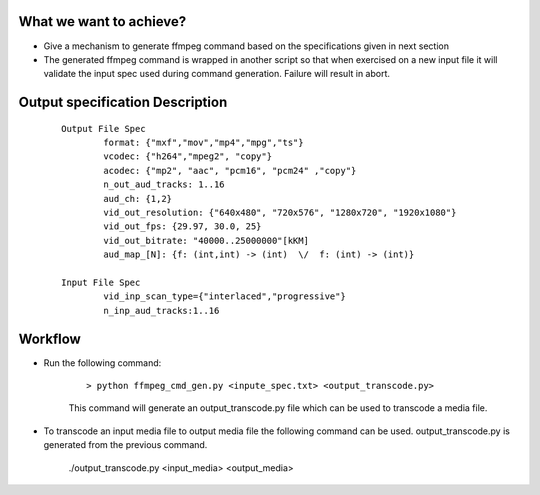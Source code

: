 What we want to achieve?
=========================

- Give a mechanism to generate ffmpeg command based on the specifications given in
  next section
- The generated ffmpeg command is wrapped in another script so that when exercised
  on a new input file it will validate the input spec used during command generation.
  Failure will result in abort.


Output specification Description
================================

   ::

    Output File Spec
            format: {"mxf","mov","mp4","mpg","ts"}
            vcodec: {"h264","mpeg2", "copy"}
            acodec: {"mp2", "aac", "pcm16", "pcm24" ,"copy"}
            n_out_aud_tracks: 1..16
            aud_ch: {1,2}
            vid_out_resolution: {"640x480", "720x576", "1280x720", "1920x1080"}
            vid_out_fps: {29.97, 30.0, 25}
            vid_out_bitrate: "40000..25000000"[kKM]
            aud_map_[N]: {f: (int,int) -> (int)  \/  f: (int) -> (int)}

    Input File Spec
            vid_inp_scan_type={"interlaced","progressive"}
            n_inp_aud_tracks:1..16


Workflow
=========

- Run the following command:

   ::

    > python ffmpeg_cmd_gen.py <inpute_spec.txt> <output_transcode.py>

   This command will generate an output_transcode.py file which can be used to transcode
   a media file.

- To transcode an input media file to output media file the following command can be used.
  output_transcode.py is generated from the previous command.

   ./output_transcode.py <input_media> <output_media>
